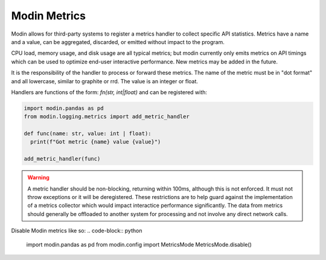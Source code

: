 Modin Metrics
=============

Modin allows for third-party systems to register a metrics handler to collect specific API statistics.
Metrics have a name and a value, can be aggregated, discarded, or emitted without impact to the program.

CPU load, memory usage, and disk usage are all typical metrics; but modin currently only emits metrics on API timings which can be used to optimize end-user interactive performance. New metrics may 
be added in the future.

It is the responsibility of the handler to process or forward these metrics. The name of the metric must 
be in "dot format" and all lowercase, similar to graphite or rrd. The value is an integer or float.

Handlers are functions of the form: `fn(str, int|float)` and can be registered with:

.. code-block:: python

  import modin.pandas as pd
  from modin.logging.metrics import add_metric_handler

  def func(name: str, value: int | float):
    print(f"Got metric {name} value {value}")

  add_metric_handler(func)

.. warning:: 
  A metric handler should be non-blocking, returning within 100ms, although this is not enforced. It must not throw exceptions or it will
  be deregistered. These restrictions are to help guard against the implementation of a metrics collector which would impact
  interactice performance significantly. The data from metrics should generally be offloaded to another system for processing
  and not involve any direct network calls.

Disable Modin metrics like so:
.. code-block:: python

  import modin.pandas as pd
  from modin.config import MetricsMode
  MetricsMode.disable()
